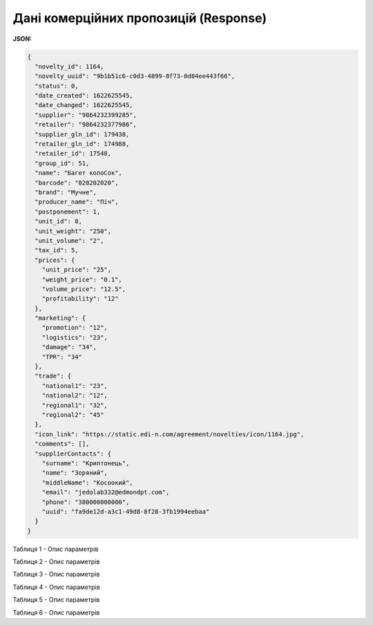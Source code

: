 #############################################################
**Дані комерційних пропозицій (Response)**
#############################################################

**JSON:**

.. code:: json

	{
	  "novelty_id": 1164,
	  "novelty_uuid": "9b1b51c6-c0d3-4899-8f73-0d04ee443f66",
	  "status": 0,
	  "date_created": 1622625545,
	  "date_changed": 1622625545,
	  "supplier": "9864232399285",
	  "retailer": "9864232377986",
	  "supplier_gln_id": 179438,
	  "retailer_gln_id": 174988,
	  "retailer_id": 17548,
	  "group_id": 51,
	  "name": "Багет колоСок",
	  "barcode": "020202020",
	  "brand": "Мучне",
	  "producer_name": "Піч",
	  "postponement": 1,
	  "unit_id": 8,
	  "unit_weight": "250",
	  "unit_volume": "2",
	  "tax_id": 5,
	  "prices": {
	    "unit_price": "25",
	    "weight_price": "0.1",
	    "volume_price": "12.5",
	    "profitability": "12"
	  },
	  "marketing": {
	    "promotion": "12",
	    "logistics": "23",
	    "damage": "34",
	    "TPR": "34"
	  },
	  "trade": {
	    "national1": "23",
	    "national2": "12",
	    "regional1": "32",
	    "regional2": "45"
	  },
	  "icon_link": "https://static.edi-n.com/agreement/novelties/icon/1164.jpg",
	  "comments": [],
	  "supplierContacts": {
	    "surname": "Криптонець",
	    "name": "Зоряний",
	    "middleName": "Косоокий",
	    "email": "jedolab332@edmondpt.com",
	    "phone": "380000000000",
	    "uuid": "fa9de12d-a3c1-49d8-8f28-3fb1994eebaa"
	  }
	}

Таблиця 1 - Опис параметрів

.. csv-table:: 
  :file: for_csv/XNovelty.csv
  :widths:  1, 12, 41
  :header-rows: 1
  :stub-columns: 0

Таблиця 2 - Опис параметрів

.. csv-table:: 
  :file: for_csv/XNoveltyMarketing.csv
  :widths:  1, 12, 41
  :header-rows: 1
  :stub-columns: 0

Таблиця 3 - Опис параметрів

.. csv-table:: 
  :file: for_csv/XNoveltyPrices.csv
  :widths:  1, 12, 41
  :header-rows: 1
  :stub-columns: 0

Таблиця 4 - Опис параметрів

.. csv-table:: 
  :file: for_csv/XNoveltyTrade.csv
  :widths:  1, 12, 41
  :header-rows: 1
  :stub-columns: 0

Таблиця 5 - Опис параметрів

.. csv-table:: 
  :file: for_csv/XNoveltyComment.csv
  :widths:  1, 12, 41
  :header-rows: 1
  :stub-columns: 0

Таблиця 6 - Опис параметрів

.. csv-table:: 
  :file: for_csv/XNoveltyContacts.csv
  :widths:  1, 12, 41
  :header-rows: 1
  :stub-columns: 0


